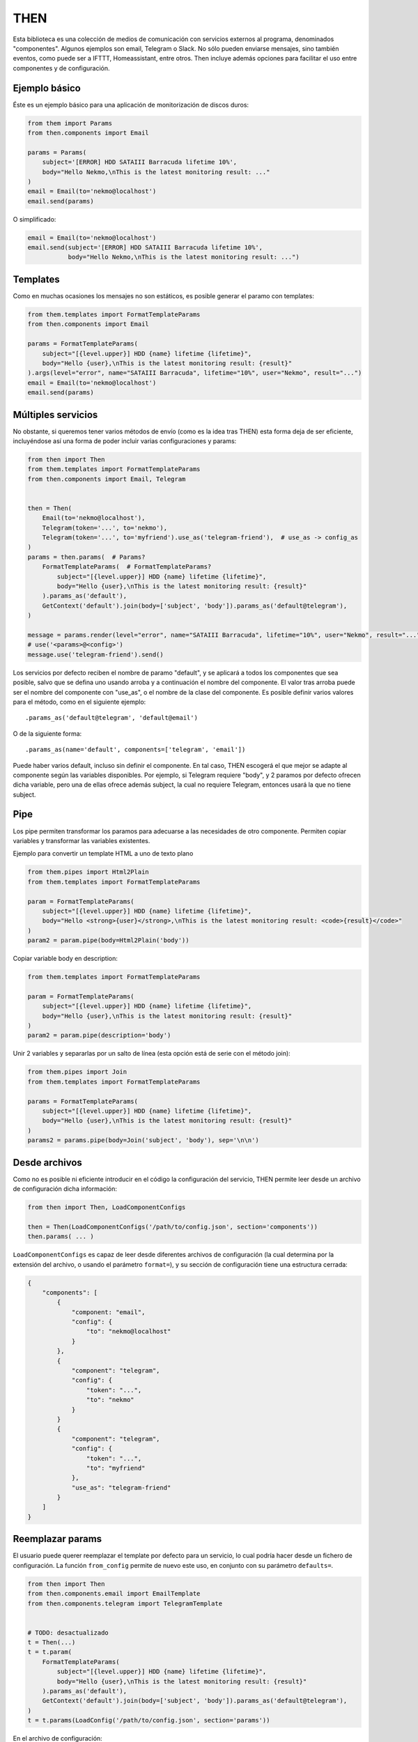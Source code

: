 THEN
####
Esta biblioteca es una colección de medios de comunicación con servicios externos al programa, denominados
"componentes". Algunos ejemplos son email, Telegram o Slack. No sólo pueden enviarse mensajes, sino también eventos,
como puede ser a IFTTT, Homeassistant, entre otros. Then incluye además opciones para facilitar el uso entre
componentes y de configuración.


Ejemplo básico
==============

Éste es un ejemplo básico para una aplicación de monitorización de discos duros:

.. code-block:: python

    from them import Params
    from then.components import Email

    params = Params(
        subject='[ERROR] HDD SATAIII Barracuda lifetime 10%',
        body="Hello Nekmo,\nThis is the latest monitoring result: ..."
    )
    email = Email(to='nekmo@localhost')
    email.send(params)


O simplificado:

.. code-block:: python

    email = Email(to='nekmo@localhost')
    email.send(subject='[ERROR] HDD SATAIII Barracuda lifetime 10%',
               body="Hello Nekmo,\nThis is the latest monitoring result: ...")


Templates
=========

Como en muchas ocasiones los mensajes no son estáticos, es posible generar el paramo con templates:

.. code-block:: python

    from them.templates import FormatTemplateParams
    from then.components import Email

    params = FormatTemplateParams(
        subject="[{level.upper}] HDD {name} lifetime {lifetime}",
        body="Hello {user},\nThis is the latest monitoring result: {result}"
    ).args(level="error", name="SATAIII Barracuda", lifetime="10%", user="Nekmo", result="...")
    email = Email(to='nekmo@localhost')
    email.send(params)


Múltiples servicios
===================

No obstante, si queremos tener varios métodos de envío (como es la idea tras THEN) esta forma deja de ser eficiente,
incluyéndose así una forma de poder incluir varias configuraciones y params:

.. code-block:: python

    from then import Then
    from them.templates import FormatTemplateParams
    from then.components import Email, Telegram


    then = Then(
        Email(to='nekmo@localhost'),
        Telegram(token='...', to='nekmo'),
        Telegram(token='...', to='myfriend').use_as('telegram-friend'),  # use_as -> config_as
    )
    params = then.params(  # Params?
        FormatTemplateParams(  # FormatTemplateParams?
            subject="[{level.upper}] HDD {name} lifetime {lifetime}",
            body="Hello {user},\nThis is the latest monitoring result: {result}"
        ).params_as('default'),
        GetContext('default').join(body=['subject', 'body']).params_as('default@telegram'),
    )

    message = params.render(level="error", name="SATAIII Barracuda", lifetime="10%", user="Nekmo", result="...")
    # use('<params>@<config>')
    message.use('telegram-friend').send()


Los servicios por defecto reciben el nombre de paramo "default", y se aplicará a todos los componentes que sea
posible, salvo que se defina uno usando arroba y a continuación el nombre del componente. El valor tras arroba
puede ser el nombre del componente con "use_as", o el nombre de la clase del componente. Es posible definir varios
valores para el método, como en el siguiente ejemplo::

    .params_as('default@telegram', 'default@email')

O de la siguiente forma::

    .params_as(name='default', components=['telegram', 'email'])

Puede haber varios default, incluso sin definir el componente. En tal caso, THEN escogerá el que mejor se adapte al
componente según las variables disponibles. Por ejemplo, si Telegram requiere "body", y 2 paramos por defecto
ofrecen dicha variable, pero una de ellas ofrece además subject, la cual no requiere Telegram, entonces usará la que
no tiene subject.


Pipe
====

Los pipe permiten transformar los paramos para adecuarse a las necesidades de otro componente. Permiten copiar
variables y transformar las variables existentes.

Ejemplo para convertir un template HTML a uno de texto plano

.. code-block:: python

    from them.pipes import Html2Plain
    from them.templates import FormatTemplateParams

    param = FormatTemplateParams(
        subject="[{level.upper}] HDD {name} lifetime {lifetime}",
        body="Hello <strong>{user}</strong>,\nThis is the latest monitoring result: <code>{result}</code>"
    )
    param2 = param.pipe(body=Html2Plain('body'))


Copiar variable body en description:

.. code-block:: python

    from them.templates import FormatTemplateParams

    param = FormatTemplateParams(
        subject="[{level.upper}] HDD {name} lifetime {lifetime}",
        body="Hello {user},\nThis is the latest monitoring result: {result}"
    )
    param2 = param.pipe(description='body')


Unir 2 variables y separarlas por un salto de línea (esta opción está de serie con el método join):

.. code-block:: python

    from them.pipes import Join
    from them.templates import FormatTemplateParams

    params = FormatTemplateParams(
        subject="[{level.upper}] HDD {name} lifetime {lifetime}",
        body="Hello {user},\nThis is the latest monitoring result: {result}"
    )
    params2 = params.pipe(body=Join('subject', 'body'), sep='\n\n')


Desde archivos
==============

Como no es posible ni eficiente introducir en el código la configuración del servicio, THEN permite leer desde
un archivo de configuración dicha información:

.. code-block:: python

    from then import Then, LoadComponentConfigs

    then = Then(LoadComponentConfigs('/path/to/config.json', section='components'))
    then.params( ... )

``LoadComponentConfigs`` es capaz de leer desde diferentes archivos de configuración (la cual determina por la extensión del
archivo, o usando el parámetro ``format=``), y su sección de configuración tiene una estructura cerrada:

.. code-block:: json

    {
        "components": [
            {
                "component: "email",
                "config": {
                    "to": "nekmo@localhost"
                }
            },
            {
                "component": "telegram",
                "config": {
                    "token": "...",
                    "to": "nekmo"
                }
            }
            {
                "component": "telegram",
                "config": {
                    "token": "...",
                    "to": "myfriend"
                },
                "use_as": "telegram-friend"
            }
        ]
    }


Reemplazar params
===================

El usuario puede querer reemplazar el template por defecto para un servicio, lo cual podría hacer desde un
fichero de configuración. La función ``from_config`` permite de nuevo este uso, en conjunto con su parámetro
``defaults=``.

.. code-block:: python

    from then import Then
    from then.components.email import EmailTemplate
    from then.components.telegram import TelegramTemplate


    # TODO: desactualizado
    t = Then(...)
    t = t.param(
        FormatTemplateParams(
            subject="[{level.upper}] HDD {name} lifetime {lifetime}",
            body="Hello {user},\nThis is the latest monitoring result: {result}"
        ).params_as('default'),
        GetContext('default').join(body=['subject', 'body']).params_as('default@telegram'),
    )
    t = t.params(LoadConfig('/path/to/config.json', section='params'))

En el archivo de configuración:

.. code-block:: json

    {
        "params": [
            {
                "params_as": "default",
                "options": {
                    "subject": "[HDD Monitor] {name} lifetime {lifetime} ({level.upper})",
                    "body": "Hi {user},\Latest monitoring result:\n{result}"
                }
            },
            {
                "param": "default@telegram"
                "use_param": "default",
                "join": ["subject", "body"]
            }
        ]
    }


Diferentes renders
==================

Por defecto, THEN utiliza para renderizar los templates la función ``.format()`` de Python, la cual puede
consultarse `aquí <https://docs.python.org/3/library/string.html#formatstrings>`_. Pero este formato puede quedarse
corto para según qué situaciones, necesitando opciones más potentes. Existen otras formas de renderizar, como por
ejemplo Jinja2. La forma manual de usar estos renders sería como la siguiente:

.. code-block:: python

    from then.components.email import EmailTemplate
    from then.renders import Jinja2RenderMixin

    class Jinja2RenderTemplate(Jinja2RenderMixin, EmailTemplate):
        pass

    Jinja2RenderTemplate(
        subject="[{{ level | upper }}] HDD {{ name }} lifetime {{ lifetime }}",
        body="Hello {{ user }},\nThis is the latest monitoring result: {{ result }}"
    )

Pero THEN es capaz de hacer este trabajo de forma automática:

.. code-block:: python

    from then import Then
    from then.components.email import EmailTemplate
    from then.renders import Jinja2RenderMixin

    t = Then(configs=[
        ...
    ], templates=[
        EmailTemplate(subject="[{{ level | upper }}] HDD {{ name }} lifetime {{ lifetime }}",
                      body="Hello {{ user }},\nThis is the latest monitoring result: {{ result }}"),
    ], template_mixin=Jinja2RenderMixin)



Archivos adjuntos
=================

Cada servicio permite adjuntar diferentes tipos de archivos y datos, por lo que THEN soporta en su versión actual
los siguientes:

* Photo
* Audio
* Document
* Video
* Voice
* Contact
* Location
* File

Un ejemplo de su uso sería:

.. code-block:: python

    from then import Then
    from then.attach import Photo

    message = Then(configs=[
        ...
    ).use('telegram').render(**{
        ...
    })
    message.attach(Photo('/path/to/image.jpg')).send()


No obstante, cada servicio tiene sus propias limitaciones, sobre todo en cuanto a archivos adjuntos se refiere. Algunos
permiten enviar varios, otros sólo uno, y otros incluso ninguno. También hay limitaciones por tipo de archivo,
tamaño, etc. THEN tiene varias opciones para solventar estas posibles limitaciones, para las cuales se incluyen las
siguientes 3 opciones:

* **unsupported**: acción a realizar en caso de no soportarse el tipo de archivo. Posibles acciones: ``replace``
  (buscará la mejor solución), ``ignore`` (no se enviará este archivo) o ``raise`` (saltará una excepción).
* **error**: en caso de ocurrir una excepción, o no haber un posible replace, acción a realizar. Posible acciones:
  ``ignore`` (ignorar el error) o ``raise`` (saltará la excepción original).
* *nombre del servicio*. Esta última opción consiste en, usando el nombre del servicio (por ejemplo, *email*)
  definir una de las soluciones anteriores (``replace``, ``ignore`` o ``raise``) o definir otro tipo de adjunto a
  utilizar.


Ejemplo que conjunta las 3 opciones a nivel global:


.. code-block:: python

    from then import Then
    from then.attach import Photo

    message = Then(configs=[
        ...
    ).use('telegram').render(**{
        ...
    })
    message.attach(Photo('/path/to/image.jpg'), unsupported="ignore", error="ignore",
                   email="replace").send()


También es posible emplear estas opciones por cada archivo:

.. code-block:: python

    from then import Then
    from then.attach import Photo

    message = Then(configs=[
        ...
    ).use('telegram').render(**{
        ...
    })
    message.attach(Photo('/path/to/image.jpg', unsupported="ignore", error="ignore",
                         email=File('/path/to/image2.jpg'))).send()


Por defecto, **unsupported** usará ``replace`` y **error** usará ``raise``.
